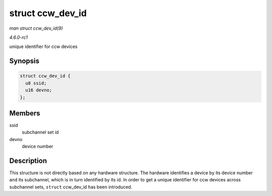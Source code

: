 
.. _API-struct-ccw-dev-id:

=================
struct ccw_dev_id
=================

*man struct ccw_dev_id(9)*

*4.6.0-rc1*

unique identifier for ccw devices


Synopsis
========

.. code-block:: c

    struct ccw_dev_id {
      u8 ssid;
      u16 devno;
    };


Members
=======

ssid
    subchannel set id

devno
    device number


Description
===========

This structure is not directly based on any hardware structure. The hardware identifies a device by its device number and its subchannel, which is in turn identified by its id. In
order to get a unique identifier for ccw devices across subchannel sets, ``struct`` ccw_dev_id has been introduced.
